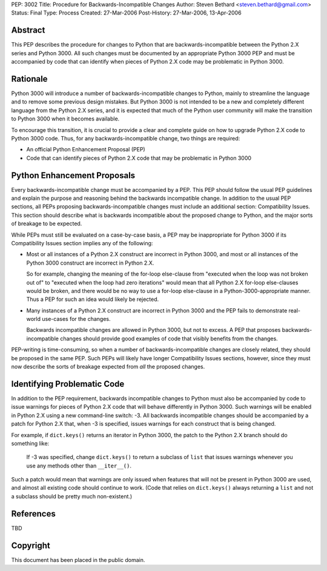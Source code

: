 PEP: 3002
Title: Procedure for Backwards-Incompatible Changes
Author: Steven Bethard <steven.bethard@gmail.com>
Status: Final
Type: Process
Created: 27-Mar-2006
Post-History: 27-Mar-2006, 13-Apr-2006


Abstract
========

This PEP describes the procedure for changes to Python that are
backwards-incompatible between the Python 2.X series and Python 3000.
All such changes must be documented by an appropriate Python 3000 PEP
and must be accompanied by code that can identify when pieces of
Python 2.X code may be problematic in Python 3000.


Rationale
=========

Python 3000 will introduce a number of backwards-incompatible changes
to Python, mainly to streamline the language and to remove some
previous design mistakes.  But Python 3000 is not intended to be a new
and completely different language from the Python 2.X series, and it
is expected that much of the Python user community will make the
transition to Python 3000 when it becomes available.

To encourage this transition, it is crucial to provide a clear and
complete guide on how to upgrade Python 2.X code to Python 3000 code.
Thus, for any backwards-incompatible change, two things are required:

* An official Python Enhancement Proposal (PEP)
* Code that can identify pieces of Python 2.X code that may be
  problematic in Python 3000


Python Enhancement Proposals
=============================

Every backwards-incompatible change must be accompanied by a PEP.
This PEP should follow the usual PEP guidelines and explain the
purpose and reasoning behind the backwards incompatible change.  In
addition to the usual PEP sections, all PEPs proposing
backwards-incompatible changes must include an additional section:
Compatibility Issues.  This section should describe what is backwards
incompatible about the proposed change to Python, and the major sorts
of breakage to be expected.

While PEPs must still be evaluated on a case-by-case basis, a PEP may
be inappropriate for Python 3000 if its Compatibility Issues section
implies any of the following:

* Most or all instances of a Python 2.X construct are incorrect in
  Python 3000, and most or all instances of the Python 3000 construct
  are incorrect in Python 2.X.

  So for example, changing the meaning of the for-loop else-clause
  from "executed when the loop was not broken out of" to "executed
  when the loop had zero iterations" would mean that all Python 2.X
  for-loop else-clauses would be broken, and there would be no way to
  use a for-loop else-clause in a Python-3000-appropriate manner.
  Thus a PEP for such an idea would likely be rejected.

* Many instances of a Python 2.X construct are incorrect in Python
  3000 and the PEP fails to demonstrate real-world use-cases for the
  changes.

  Backwards incompatible changes are allowed in Python 3000, but not
  to excess.  A PEP that proposes backwards-incompatible changes
  should provide good examples of code that visibly benefits from the
  changes.

PEP-writing is time-consuming, so when a number of
backwards-incompatible changes are closely related, they should be
proposed in the same PEP.  Such PEPs will likely have longer
Compatibility Issues sections, however, since they must now describe
the sorts of breakage expected from *all* the proposed changes.


Identifying Problematic Code
============================

In addition to the PEP requirement, backwards incompatible changes to
Python must also be accompanied by code to issue warnings for pieces
of Python 2.X code that will behave differently in Python 3000. Such
warnings will be enabled in Python 2.X using a new command-line
switch: -3. All backwards incompatible changes should be
accompanied by a patch for Python 2.X that, when -3 is
specified, issues warnings for each construct that is being changed.

For example, if ``dict.keys()`` returns an iterator in Python 3000,
the patch to the Python 2.X branch should do something like:

    If -3 was specified, change ``dict.keys()`` to return a
    subclass of ``list`` that issues warnings whenever you use any
    methods other than ``__iter__()``.

Such a patch would mean that warnings are only issued when features
that will not be present in Python 3000 are used, and almost all
existing code should continue to work. (Code that relies on
``dict.keys()`` always returning a ``list`` and not a subclass should
be pretty much non-existent.)


References
==========

TBD


Copyright
=========

This document has been placed in the public domain.
